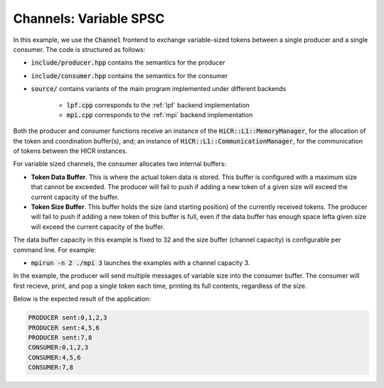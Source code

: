 Channels: Variable SPSC
==============================================================

In this example, we use the :code:`Channel` frontend to exchange variable-sized tokens between a single producer and a single consumer. The code is structured as follows:

* :code:`include/producer.hpp` contains the semantics for the producer
* :code:`include/consumer.hpp` contains the semantics for the consumer
* :code:`source/` contains variants of the main program implemented under different backends

    * :code:`lpf.cpp` corresponds to the :ref:`lpf` backend implementation
    * :code:`mpi.cpp` corresponds to the :ref:`mpi` backend implementation

Both the producer and consumer functions receive an instance of the :code:`HiCR::L1::MemoryManager`, for the allocation of the token and coordination buffer(s), and; an instance of :code:`HiCR::L1::CommunicationManager`, for the communication of tokens between the HICR instances. 

For variable sized channels, the consumer allocates two internal buffers:

* **Token Data Buffer**. This is where the actual token data is stored. This buffer is configured with a maximum size that cannot be exceeded. The producer will fail to push if adding a new token of a given size will exceed the current capacity of the buffer. 
* **Token Size Buffer**. This buffer holds the size (and starting position) of the currently received tokens. The producer will fail to push if adding a new token of this buffer is full, even if the data buffer has enough space lefta given size will exceed the current capacity of the buffer. 

The data buffer capacity in this example is fixed to 32 and the size buffer (channel capacity) is configurable per command line. For example:

* :code:`mpirun -n 2 ./mpi 3` launches the examples with a channel capacity 3.

In the example, the producer will send multiple messages of variable size into the consumer buffer. The consumer will first recieve, print, and pop a single token each time, printing its full contents, regardless of the size.

Below is the expected result of the application:

.. code-block:: bash

    PRODUCER sent:0,1,2,3
    PRODUCER sent:4,5,6
    PRODUCER sent:7,8
    CONSUMER:0,1,2,3
    CONSUMER:4,5,6
    CONSUMER:7,8


